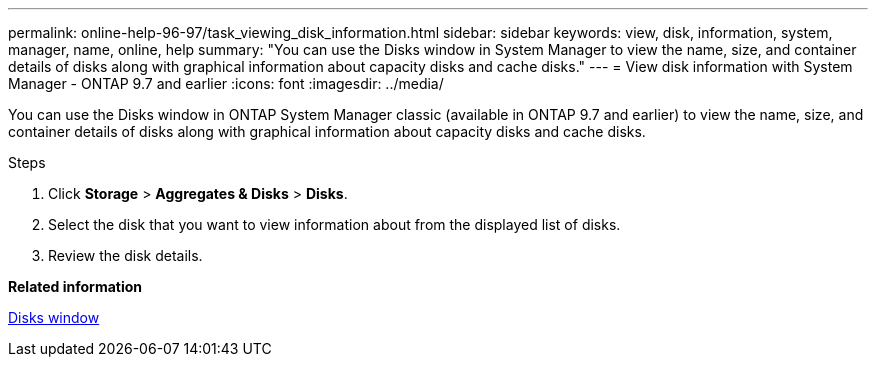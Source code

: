 ---
permalink: online-help-96-97/task_viewing_disk_information.html
sidebar: sidebar
keywords: view, disk, information, system, manager, name, online, help
summary: "You can use the Disks window in System Manager to view the name, size, and container details of disks along with graphical information about capacity disks and cache disks."
---
= View disk information with System Manager - ONTAP 9.7 and earlier
:icons: font
:imagesdir: ../media/

[.lead]
You can use the Disks window in ONTAP System Manager classic (available in ONTAP 9.7 and earlier) to view the name, size, and container details of disks along with graphical information about capacity disks and cache disks.

.Steps

. Click *Storage* > *Aggregates & Disks* > *Disks*.
. Select the disk that you want to view information about from the displayed list of disks.
. Review the disk details.

*Related information*

xref:reference_disks_window.adoc[Disks window]
